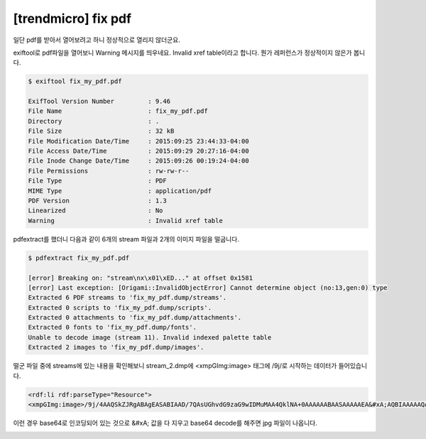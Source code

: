 ================================================================================
[trendmicro] fix pdf
================================================================================

일단 pdf를 받아서 열어보려고 하니 정상적으로 열리지 않더군요.

exiftool로 pdf파일을 열어보니 Warning 메시지를 띄우네요. Invalid xref table이라고 합니다. 뭔가 레퍼런스가 정상적이지 않은가 봅니다.

.. code-block:: console

    $ exiftool fix_my_pdf.pdf

    ExifTool Version Number         : 9.46
    File Name                       : fix_my_pdf.pdf
    Directory                       : .
    File Size                       : 32 kB
    File Modification Date/Time     : 2015:09:25 23:44:33-04:00
    File Access Date/Time           : 2015:09:29 20:27:16-04:00
    File Inode Change Date/Time     : 2015:09:26 00:19:24-04:00
    File Permissions                : rw-rw-r--
    File Type                       : PDF
    MIME Type                       : application/pdf
    PDF Version                     : 1.3
    Linearized                      : No
    Warning                         : Invalid xref table

pdfextract를 했더니 다음과 같이 6개의 stream 파일과 2개의 이미지 파일을 떨굽니다.

.. code-block:: bash

    $ pdfextract fix_my_pdf.pdf

    [error] Breaking on: "stream\nx\x01\xED..." at offset 0x1581
    [error] Last exception: [Origami::InvalidObjectError] Cannot determine object (no:13,gen:0) type
    Extracted 6 PDF streams to 'fix_my_pdf.dump/streams'.
    Extracted 0 scripts to 'fix_my_pdf.dump/scripts'.
    Extracted 0 attachments to 'fix_my_pdf.dump/attachments'.
    Extracted 0 fonts to 'fix_my_pdf.dump/fonts'.
    Unable to decode image (stream 11). Invalid indexed palette table
    Extracted 2 images to 'fix_my_pdf.dump/images'.

떨군 파일 중에 streams에 있는 내용을 확인해보니 stream_2.dmp에 <xmpGImg:image> 태그에 /9j/로 시작하는 데이터가 들어있습니다.

.. code-block:: html

    <rdf:li rdf:parseType="Resource">
    <xmpGImg:image>/9j/4AAQSkZJRgABAgEASABIAAD/7QAsUGhvdG9zaG9wIDMuMAA4QklNA+0AAAAAABAASAAAAAEA&#xA;AQBIAAAAAQAB/+4ADkFkb2JlAGTAAAAAAf/bAIQABgQEBAUEBgUFBgkGBQYJCwgGBggLDAoKCwoK&#xA;DBAMDAwMDAwQDA4PEA8ODBMTFBQTExwbGxscHx8fHx8fHx8fHwEHBwcNDA0YEBAYGhURFRofHx8f&#xA;Hx8fHx8fHx8fHx8fHx8fHx8fHx8fHx8fHx8fHx8fHx8fHx8fHx8fHx8fHx8f/8AAEQgAdAEAAwER&#xA;AAIRAQMRAf/EAaIAAAAHAQEBAQEAAAAAAAAAAAQFAwIGAQAHCAkKCwEAAgI(....중략...)HZd&#xA;3f8AIC/+/X/7l+Oy7u/5AX/36/8A3L8dl3d/yAv/AL9f/uX47Lu7/kBf/fr/APcvx2Xd3/IC/wDv&#xA;1/8AuX47Lu7/AJAX/wB+v/3L8dl3d/yAv/v1/wDuX47Lu7/kBf8A36//AHL8dl3f/9k=</xmpGImg:image>

이런 경우 base64로 인코딩되어 있는 것으로 &#xA; 값을 다 지우고 base64 decode를 해주면 jpg 파일이 나옵니다.


.. image:: ../_images/DecodedBase64.jpeg
    :align: center